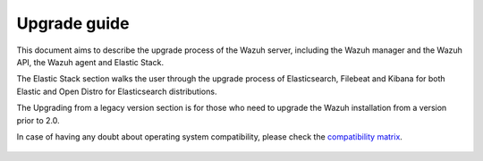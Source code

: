 .. Copyright (C) 2020 Wazuh, Inc.

.. _upgrade_guide:

Upgrade guide
=============

This document aims to describe the upgrade process of the Wazuh server, including the Wazuh manager and the Wazuh API, the Wazuh agent and Elastic Stack.

The Elastic Stack section walks the user through the upgrade process of Elasticsearch, Filebeat and Kibana for both Elastic and Open Distro for Elasticsearch distributions.

The Upgrading from a legacy version section is for those who need to upgrade the Wazuh installation from a version prior to 2.0.

In case of having any doubt about operating system compatibility, please check the `compatibility matrix <https://github.com/wazuh/wazuh-kibana-app#older-packages>`_.


    .. toctree::
        :maxdepth: 1

        upgrading-wazuh/index
        upgrading-elastic-stack/index
        upgrading-agent/index
        legacy/index
